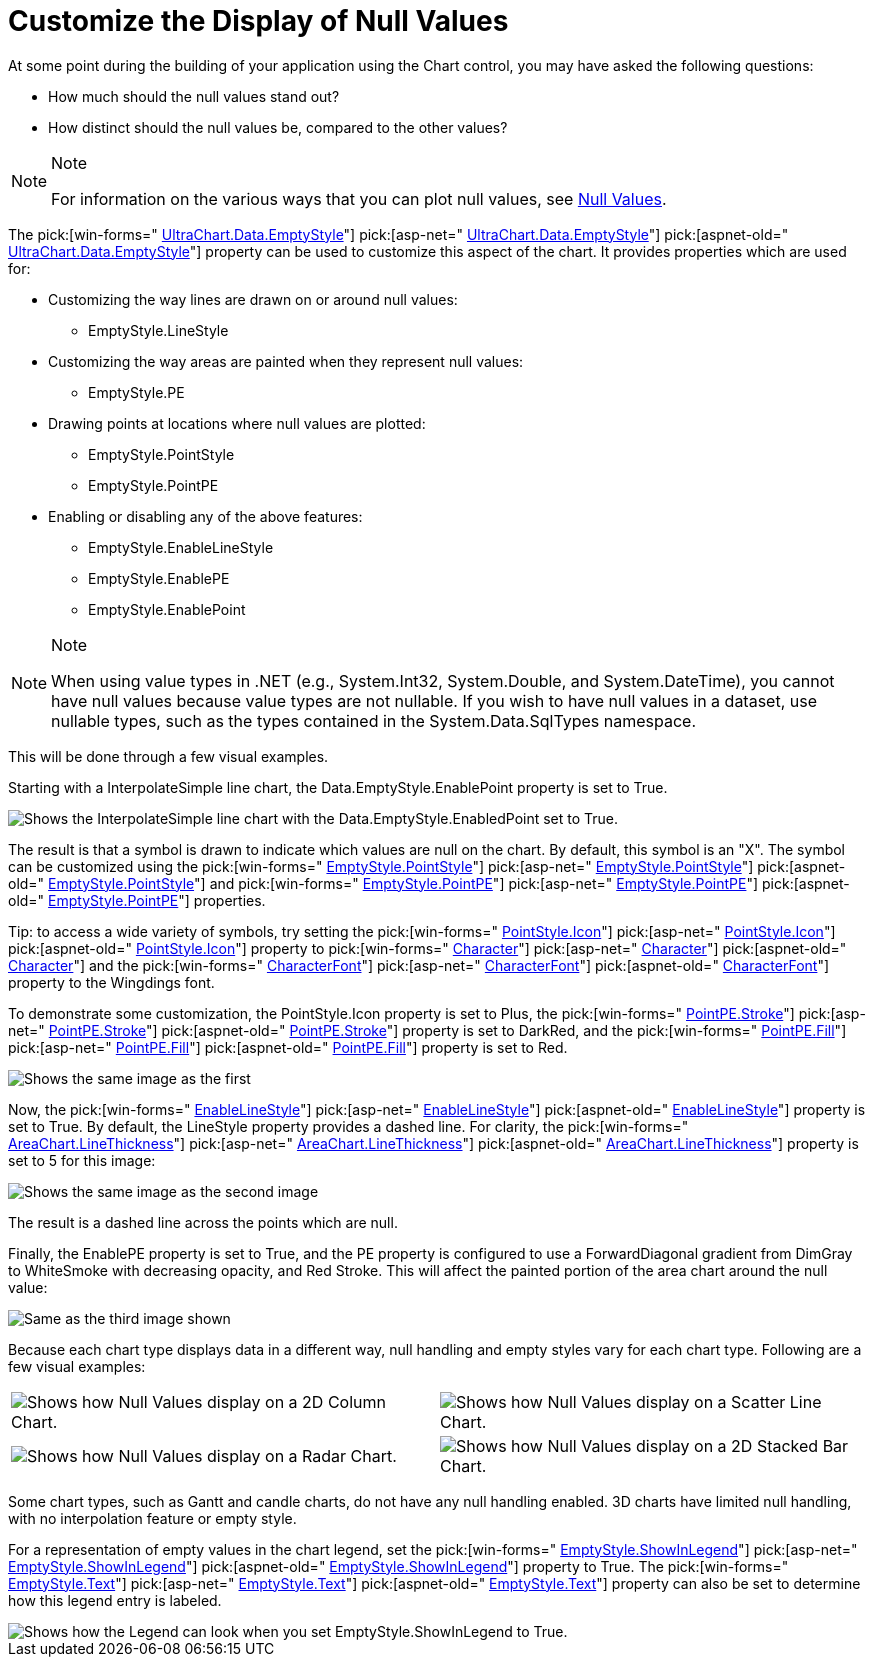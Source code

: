 ﻿////

|metadata|
{
    "name": "chart-customize-the-display-of-null-values",
    "controlName": ["{WawChartName}"],
    "tags": [],
    "guid": "{A61BA0B3-8E2A-4BC7-8EC1-B3602532A6D8}",  
    "buildFlags": [],
    "createdOn": "0001-01-01T00:00:00Z"
}
|metadata|
////

= Customize the Display of Null Values

At some point during the building of your application using the Chart control, you may have asked the following questions:

* How much should the null values stand out?
* How distinct should the null values be, compared to the other values?

.Note
[NOTE]
====
For information on the various ways that you can plot null values, see link:chart-null-values.html[Null Values].
====

The  pick:[win-forms=" link:infragistics4.win.ultrawinchart.v{ProductVersion}~infragistics.ultrachart.resources.appearance.dataappearance~emptystyle.html[UltraChart.Data.EmptyStyle]"]  pick:[asp-net=" link:infragistics4.webui.ultrawebchart.v{ProductVersion}~infragistics.ultrachart.resources.appearance.dataappearance~emptystyle.html[UltraChart.Data.EmptyStyle]"]  pick:[aspnet-old=" link:infragistics4.webui.ultrawebchart.v{ProductVersion}~infragistics.ultrachart.resources.appearance.dataappearance~emptystyle.html[UltraChart.Data.EmptyStyle]"]  property can be used to customize this aspect of the chart. It provides properties which are used for:

* Customizing the way lines are drawn on or around null values:

** EmptyStyle.LineStyle

* Customizing the way areas are painted when they represent null values:

** EmptyStyle.PE

* Drawing points at locations where null values are plotted:

** EmptyStyle.PointStyle
** EmptyStyle.PointPE

* Enabling or disabling any of the above features:

** EmptyStyle.EnableLineStyle
** EmptyStyle.EnablePE
** EmptyStyle.EnablePoint

.Note
[NOTE]
====
When using value types in .NET (e.g., System.Int32, System.Double, and System.DateTime), you cannot have null values because value types are not nullable. If you wish to have null values in a dataset, use nullable types, such as the types contained in the System.Data.SqlTypes namespace.
====

This will be done through a few visual examples.

Starting with a InterpolateSimple line chart, the Data.EmptyStyle.EnablePoint property is set to True.

image::Images/Chart_Null_Handling_and_Empty_Styles_05.png[Shows the InterpolateSimple line chart with the Data.EmptyStyle.EnabledPoint set to True.]

The result is that a symbol is drawn to indicate which values are null on the chart. By default, this symbol is an "X". The symbol can be customized using the  pick:[win-forms=" link:infragistics4.win.ultrawinchart.v{ProductVersion}~infragistics.ultrachart.resources.appearance.emptyappearance~pointstyle.html[EmptyStyle.PointStyle]"]  pick:[asp-net=" link:infragistics4.webui.ultrawebchart.v{ProductVersion}~infragistics.ultrachart.resources.appearance.emptyappearance~pointstyle.html[EmptyStyle.PointStyle]"]  pick:[aspnet-old=" link:infragistics4.webui.ultrawebchart.v{ProductVersion}~infragistics.ultrachart.resources.appearance.emptyappearance~pointstyle.html[EmptyStyle.PointStyle]"]  and  pick:[win-forms=" link:infragistics4.win.ultrawinchart.v{ProductVersion}~infragistics.ultrachart.resources.appearance.emptyappearance~pointpe.html[EmptyStyle.PointPE]"]  pick:[asp-net=" link:infragistics4.webui.ultrawebchart.v{ProductVersion}~infragistics.ultrachart.resources.appearance.emptyappearance~pointpe.html[EmptyStyle.PointPE]"]  pick:[aspnet-old=" link:infragistics4.webui.ultrawebchart.v{ProductVersion}~infragistics.ultrachart.resources.appearance.emptyappearance~pointpe.html[EmptyStyle.PointPE]"]  properties.

Tip: to access a wide variety of symbols, try setting the  pick:[win-forms=" link:infragistics4.win.ultrawinchart.v{ProductVersion}~infragistics.ultrachart.resources.appearance.pointstyle~icon.html[PointStyle.Icon]"]  pick:[asp-net=" link:infragistics4.webui.ultrawebchart.v{ProductVersion}~infragistics.ultrachart.resources.appearance.pointstyle~icon.html[PointStyle.Icon]"]  pick:[aspnet-old=" link:infragistics4.webui.ultrawebchart.v{ProductVersion}~infragistics.ultrachart.resources.appearance.pointstyle~icon.html[PointStyle.Icon]"]  property to  pick:[win-forms=" link:infragistics4.win.ultrawinchart.v{ProductVersion}~infragistics.ultrachart.resources.appearance.pointstyle~character.html[Character]"]  pick:[asp-net=" link:infragistics4.webui.ultrawebchart.v{ProductVersion}~infragistics.ultrachart.resources.appearance.pointstyle~character.html[Character]"]  pick:[aspnet-old=" link:infragistics4.webui.ultrawebchart.v{ProductVersion}~infragistics.ultrachart.resources.appearance.pointstyle~character.html[Character]"]  and the  pick:[win-forms=" link:infragistics4.win.ultrawinchart.v{ProductVersion}~infragistics.ultrachart.resources.appearance.pointstyle~characterfont.html[CharacterFont]"]  pick:[asp-net=" link:infragistics4.webui.ultrawebchart.v{ProductVersion}~infragistics.ultrachart.resources.appearance.pointstyle~characterfont.html[CharacterFont]"]  pick:[aspnet-old=" link:infragistics4.webui.ultrawebchart.v{ProductVersion}~infragistics.ultrachart.resources.appearance.pointstyle~characterfont.html[CharacterFont]"]  property to the Wingdings font.

To demonstrate some customization, the PointStyle.Icon property is set to Plus, the  pick:[win-forms=" link:infragistics4.win.ultrawinchart.v{ProductVersion}~infragistics.ultrachart.resources.appearance.paintelement~stroke.html[PointPE.Stroke]"]  pick:[asp-net=" link:infragistics4.webui.ultrawebchart.v{ProductVersion}~infragistics.ultrachart.resources.appearance.paintelement~stroke.html[PointPE.Stroke]"]  pick:[aspnet-old=" link:infragistics4.webui.ultrawebchart.v{ProductVersion}~infragistics.ultrachart.resources.appearance.paintelement~stroke.html[PointPE.Stroke]"]  property is set to DarkRed, and the  pick:[win-forms=" link:infragistics4.win.ultrawinchart.v{ProductVersion}~infragistics.ultrachart.resources.appearance.paintelement~fill.html[PointPE.Fill]"]  pick:[asp-net=" link:infragistics4.webui.ultrawebchart.v{ProductVersion}~infragistics.ultrachart.resources.appearance.paintelement~fill.html[PointPE.Fill]"]  pick:[aspnet-old=" link:infragistics4.webui.ultrawebchart.v{ProductVersion}~infragistics.ultrachart.resources.appearance.paintelement~fill.html[PointPE.Fill]"]  property is set to Red.

image::Images/Chart_Null_Handling_and_Empty_Styles_06.png[Shows the same image as the first, but the points have been customized to show a DarkRed plus instead of the default X.]

Now, the  pick:[win-forms=" link:infragistics4.win.ultrawinchart.v{ProductVersion}~infragistics.ultrachart.resources.appearance.emptyappearance~enablelinestyle.html[EnableLineStyle]"]  pick:[asp-net=" link:infragistics4.webui.ultrawebchart.v{ProductVersion}~infragistics.ultrachart.resources.appearance.emptyappearance~enablelinestyle.html[EnableLineStyle]"]  pick:[aspnet-old=" link:infragistics4.webui.ultrawebchart.v{ProductVersion}~infragistics.ultrachart.resources.appearance.emptyappearance~enablelinestyle.html[EnableLineStyle]"]  property is set to True. By default, the LineStyle property provides a dashed line. For clarity, the  pick:[win-forms=" link:infragistics4.win.ultrawinchart.v{ProductVersion}~infragistics.ultrachart.resources.appearance.areachartappearance~linethickness.html[AreaChart.LineThickness]"]  pick:[asp-net=" link:infragistics4.webui.ultrawebchart.v{ProductVersion}~infragistics.ultrachart.resources.appearance.areachartappearance~linethickness.html[AreaChart.LineThickness]"]  pick:[aspnet-old=" link:infragistics4.webui.ultrawebchart.v{ProductVersion}~infragistics.ultrachart.resources.appearance.areachartappearance~linethickness.html[AreaChart.LineThickness]"]  property is set to 5 for this image:

image::Images/Chart_Null_Handling_and_Empty_Styles_07.png[Shows the same image as the second image, but now EnableLineStyle has been set to True, and Default LineStyle is used, and the AreaChart.LineThickness has been set to five.]

The result is a dashed line across the points which are null.

Finally, the EnablePE property is set to True, and the PE property is configured to use a ForwardDiagonal gradient from DimGray to WhiteSmoke with decreasing opacity, and Red Stroke. This will affect the painted portion of the area chart around the null value:

image::Images/Chart_Null_Handling_and_Empty_Styles_08.png[Same as the third image shown, but the EnablePE has been set to True, and it has been configured to use a ForwardDiagonal gradient that goes from DimGray to WhiteSmoke with a decreasing opacity, and a Red Stroke.]

Because each chart type displays data in a different way, null handling and empty styles vary for each chart type. Following are a few visual examples:

[cols="a,a"]
|====
|image::Images/Chart_Null_Handling_and_Empty_Styles_09.png[Shows how Null Values display on a 2D Column Chart.]
|image::Images/Chart_Null_Handling_and_Empty_Styles_10.png[Shows how Null Values display on a Scatter Line Chart.]

|image::Images/Chart_Null_Handling_and_Empty_Styles_11.png[Shows how Null Values display on a Radar Chart.]
|image::Images/Chart_Null_Handling_and_Empty_Styles_12.png[Shows how Null Values display on a 2D Stacked Bar Chart.]

|====

Some chart types, such as Gantt and candle charts, do not have any null handling enabled. 3D charts have limited null handling, with no interpolation feature or empty style.

For a representation of empty values in the chart legend, set the  pick:[win-forms=" link:infragistics4.win.ultrawinchart.v{ProductVersion}~infragistics.ultrachart.resources.appearance.emptyappearance~showinlegend.html[EmptyStyle.ShowInLegend]"]  pick:[asp-net=" link:infragistics4.webui.ultrawebchart.v{ProductVersion}~infragistics.ultrachart.resources.appearance.emptyappearance~showinlegend.html[EmptyStyle.ShowInLegend]"]  pick:[aspnet-old=" link:infragistics4.webui.ultrawebchart.v{ProductVersion}~infragistics.ultrachart.resources.appearance.emptyappearance~showinlegend.html[EmptyStyle.ShowInLegend]"]  property to True. The  pick:[win-forms=" link:infragistics4.win.ultrawinchart.v{ProductVersion}~infragistics.ultrachart.resources.appearance.emptyappearance~text.html[EmptyStyle.Text]"]  pick:[asp-net=" link:infragistics4.webui.ultrawebchart.v{ProductVersion}~infragistics.ultrachart.resources.appearance.emptyappearance~text.html[EmptyStyle.Text]"]  pick:[aspnet-old=" link:infragistics4.webui.ultrawebchart.v{ProductVersion}~infragistics.ultrachart.resources.appearance.emptyappearance~text.html[EmptyStyle.Text]"]  property can also be set to determine how this legend entry is labeled.

image::Images/Chart_Null_Handling_and_Empty_Styles_13.png[Shows how the Legend can look when you set EmptyStyle.ShowInLegend to True.]